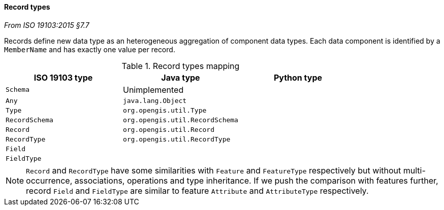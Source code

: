 [[records]]
==== Record types
[.reference]_From ISO 19103:2015 §7.7_

Records define new data type as an heterogeneous aggregation of component data types.
Each data component is identified by a `MemberName` and has exactly one value per record.

.Record types mapping
[.compact, options="header"]
|=============================================================
|ISO 19103 type |Java type                        |Python type
|`Schema`       | Unimplemented                   |
|`Any`          | `java.lang.Object`              |
|`Type`         | `org.opengis.util.Type`         |
|`RecordSchema` | `org.opengis.util.RecordSchema` |
|`Record`       | `org.opengis.util.Record`       |
|`RecordType`   | `org.opengis.util.RecordType`   |
|`Field`        |                                 |
|`FieldType`    |                                 |
|=============================================================

NOTE: `Record` and `RecordType` have some similarities with `Feature` and `FeatureType` respectively
      but without multi-occurrence, associations, operations and type inheritance.
      If we push the comparison with features further,
      record `Field` and `FieldType` are similar to feature `Attribute` and `AttributeType` respectively.
